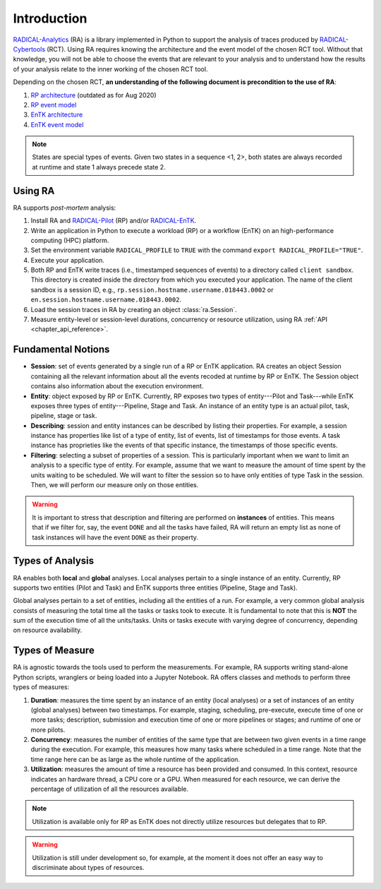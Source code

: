 .. _chapter_introduction:

Introduction
============

`RADICAL-Analytics <https://github.com/radical-cybertools/radical.analytics>`_ (RA) is a library implemented in Python to support the analysis of traces produced by `RADICAL-Cybertools <https://radical-cybertools.github.io/>`_ (RCT). Using RA requires knowing the architecture and the event model of the chosen RCT tool. Without that knowledge, you will not be able to choose the events that are relevant to your analysis and to understand how the results of your analysis relate to the inner working of the chosen RCT tool.

Depending on the chosen RCT, **an understanding of the following document is precondition to the use of RA**:

#. `RP architecture <https://github.com/radical-cybertools/radical.pilot/wiki/Architecture>`_ (outdated as for Aug 2020)
#. `RP event model <https://github.com/radical-cybertools/radical.pilot/blob/devel/docs/source/events.md>`_
#. `EnTK architecture <https://radicalentk.readthedocs.io/en/latest/entk.html#architecture>`_
#. `EnTK event model <https://radicalentk.readthedocs.io/en/latest/dev_docs/uml.html#events-recorded>`_

.. note:: States are special types of events. Given two states in a sequence <1, 2>, both states are always recorded at runtime and state 1 always precede state 2.

Using RA
--------

RA supports *post-mortem* analysis:

#. Install RA and `RADICAL-Pilot <https://github.com/radical-cybertools/radical.pilot>`_ (RP) and/or `RADICAL-EnTK <https://github.com/radical-cybertools/radical.entk>`_.
#. Write an application in Python to execute a workload (RP) or a workflow (EnTK) on an high-performance computing (HPC) platform.
#. Set the environment variable ``RADICAL_PROFILE`` to ``TRUE`` with the command ``export RADICAL_PROFILE="TRUE"``.
#. Execute your application.
#. Both RP and EnTK write traces (i.e., timestamped sequences of events) to a  directory called ``client sandbox``. This directory is created inside the directory from which you executed your application. The name of the client sandbox is a session ID, e.g., ``rp.session.hostname.username.018443.0002`` or ``en.session.hostname.username.018443.0002``.
#. Load the session traces in RA by creating an object :class:`ra.Session`.
#. Measure entity-level or session-level durations, concurrency or resource utilization, using RA :ref:`API <chapter_api_reference>`.

Fundamental Notions
-------------------

* **Session**: set of events generated by a single run of a RP or EnTK application. RA creates an object Session containing all the relevant information about all the events recoded at runtime by RP or EnTK. The Session object contains also information about the execution environment.
* **Entity**: object exposed by RP or EnTK. Currently, RP exposes two types of entity---Pilot and Task---while EnTK exposes three types of entity---Pipeline, Stage and Task. An instance of an entity type is an actual pilot, task, pipeline, stage or task.
* **Describing**: session and entity instances can be described by listing their properties. For example, a session instance has properties like list of a type of entity, list of events, list of timestamps for those events. A task instance has proprieties like the events of that specific instance, the timestamps of those specific events.
* **Filtering**: selecting a subset of properties of a session. This is particularly important when we want to limit an analysis to a specific type of entity. For example, assume that we want to measure the amount of time spent by the units waiting to be scheduled. We will want to filter the session so to have only entities of type Task in the session. Then, we will perform our measure only on those entities.

.. warning:: It is important to stress that description and filtering are performed on **instances** of entities. This means that if we filter for, say, the event ``DONE`` and all the tasks have failed, RA will return an empty list as none of task instances will have the event ``DONE`` as their property.


Types of Analysis
-----------------

RA enables both **local** and **global** analyses. Local analyses pertain to a single instance of an entity. Currently, RP supports two entities (Pilot and Task) and EnTK supports three entities (Pipeline, Stage and Task).

Global analyses pertain to a set of entities, including all the entities of a run. For example, a very common global analysis consists of measuring the total time all the tasks or tasks took to execute. It is fundamental to note that this is **NOT** the sum of the execution time of all the units/tasks. Units or tasks execute with varying degree of concurrency, depending on resource availability.

Types of Measure
----------------

RA is agnostic towards the tools used to perform the measurements. For example, RA supports writing stand-alone Python scripts, wranglers or being loaded into a Jupyter Notebook. RA offers classes and methods to perform three types of measures:

#. **Duration**: measures the time spent by an instance of an entity (local analyses) or a set of instances of an entity (global analyses) between two timestamps. For example, staging, scheduling, pre-execute, execute time of one or more tasks; description, submission and execution time of one or more pipelines or stages; and runtime of one or more pilots.
#. **Concurrency**: measures the number of entities of the same type that are between two given events in a time range during the execution. For example, this measures how many tasks where scheduled in a time range. Note that the time range here can be as large as the whole runtime of the application.
#. **Utilization**: measures the amount of time a resource has been provided and consumed. In this context, resource indicates an hardware thread, a CPU core or a GPU. When measured for each resource, we can derive the percentage of utilization of all the resources available.

.. note:: Utilization is available only for RP as EnTK does not directly utilize resources but delegates that to RP.

.. warning:: Utilization is still under development so, for example, at the moment it does not offer an easy way to discriminate about types of resources.
